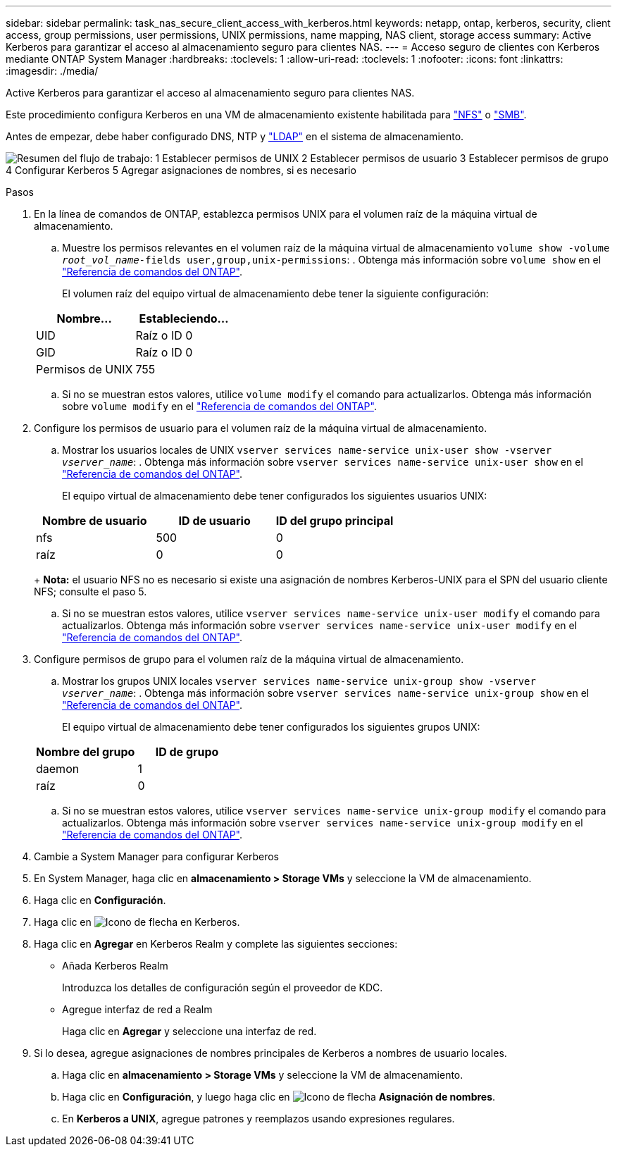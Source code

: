 ---
sidebar: sidebar 
permalink: task_nas_secure_client_access_with_kerberos.html 
keywords: netapp, ontap, kerberos, security, client access, group permissions, user permissions, UNIX permissions, name mapping, NAS client, storage access 
summary: Active Kerberos para garantizar el acceso al almacenamiento seguro para clientes NAS. 
---
= Acceso seguro de clientes con Kerberos mediante ONTAP System Manager
:hardbreaks:
:toclevels: 1
:allow-uri-read: 
:toclevels: 1
:nofooter: 
:icons: font
:linkattrs: 
:imagesdir: ./media/


[role="lead"]
Active Kerberos para garantizar el acceso al almacenamiento seguro para clientes NAS.

Este procedimiento configura Kerberos en una VM de almacenamiento existente habilitada para link:task_nas_enable_linux_nfs.html["NFS"] o link:task_nas_enable_windows_smb.html["SMB"].

Antes de empezar, debe haber configurado DNS, NTP y link:task_nas_provide_client_access_with_name_services.html["LDAP"] en el sistema de almacenamiento.

image:workflow_nas_secure_client_access_with_kerberos.gif["Resumen del flujo de trabajo: 1 Establecer permisos de UNIX 2 Establecer permisos de usuario 3 Establecer permisos de grupo 4 Configurar Kerberos 5 Agregar asignaciones de nombres, si es necesario"]

.Pasos
. En la línea de comandos de ONTAP, establezca permisos UNIX para el volumen raíz de la máquina virtual de almacenamiento.
+
.. Muestre los permisos relevantes en el volumen raíz de la máquina virtual de almacenamiento `volume show -volume _root_vol_name_-fields user,group,unix-permissions`: . Obtenga más información sobre `volume show` en el link:https://docs.netapp.com/us-en/ontap-cli/volume-show.html["Referencia de comandos del ONTAP"^].
+
El volumen raíz del equipo virtual de almacenamiento debe tener la siguiente configuración:

+
[cols="2"]
|===
| Nombre... | Estableciendo... 


| UID | Raíz o ID 0 


| GID | Raíz o ID 0 


| Permisos de UNIX | 755 
|===
.. Si no se muestran estos valores, utilice `volume modify` el comando para actualizarlos. Obtenga más información sobre `volume modify` en el link:https://docs.netapp.com/us-en/ontap-cli/volume-modify.html["Referencia de comandos del ONTAP"^].


. Configure los permisos de usuario para el volumen raíz de la máquina virtual de almacenamiento.
+
.. Mostrar los usuarios locales de UNIX `vserver services name-service unix-user show -vserver _vserver_name_`: . Obtenga más información sobre `vserver services name-service unix-user show` en el link:https://docs.netapp.com/us-en/ontap-cli/vserver-services-name-service-unix-user-show.html["Referencia de comandos del ONTAP"^].
+
El equipo virtual de almacenamiento debe tener configurados los siguientes usuarios UNIX:

+
[cols="3"]
|===
| Nombre de usuario | ID de usuario | ID del grupo principal 


| nfs | 500 | 0 


| raíz | 0 | 0 
|===
+
*Nota:* el usuario NFS no es necesario si existe una asignación de nombres Kerberos-UNIX para el SPN del usuario cliente NFS; consulte el paso 5.

.. Si no se muestran estos valores, utilice `vserver services name-service unix-user modify` el comando para actualizarlos. Obtenga más información sobre `vserver services name-service unix-user modify` en el link:https://docs.netapp.com/us-en/ontap-cli/vserver-services-name-service-unix-user-modify.html["Referencia de comandos del ONTAP"^].


. Configure permisos de grupo para el volumen raíz de la máquina virtual de almacenamiento.
+
.. Mostrar los grupos UNIX locales `vserver services name-service unix-group show -vserver _vserver_name_`: . Obtenga más información sobre `vserver services name-service unix-group show` en el link:https://docs.netapp.com/us-en/ontap-cli/vserver-services-name-service-unix-group-show.html["Referencia de comandos del ONTAP"^].
+
El equipo virtual de almacenamiento debe tener configurados los siguientes grupos UNIX:

+
[cols="2"]
|===
| Nombre del grupo | ID de grupo 


| daemon | 1 


| raíz | 0 
|===
.. Si no se muestran estos valores, utilice `vserver services name-service unix-group modify` el comando para actualizarlos. Obtenga más información sobre `vserver services name-service unix-group modify` en el link:https://docs.netapp.com/us-en/ontap-cli/vserver-services-name-service-unix-group-modify.html["Referencia de comandos del ONTAP"^].


. Cambie a System Manager para configurar Kerberos
. En System Manager, haga clic en *almacenamiento > Storage VMs* y seleccione la VM de almacenamiento.
. Haga clic en *Configuración*.
. Haga clic en image:icon_arrow.gif["Icono de flecha"] en Kerberos.
. Haga clic en *Agregar* en Kerberos Realm y complete las siguientes secciones:
+
** Añada Kerberos Realm
+
Introduzca los detalles de configuración según el proveedor de KDC.

** Agregue interfaz de red a Realm
+
Haga clic en *Agregar* y seleccione una interfaz de red.



. Si lo desea, agregue asignaciones de nombres principales de Kerberos a nombres de usuario locales.
+
.. Haga clic en *almacenamiento > Storage VMs* y seleccione la VM de almacenamiento.
.. Haga clic en *Configuración*, y luego haga clic en image:icon_arrow.gif["Icono de flecha"] *Asignación de nombres*.
.. En *Kerberos a UNIX*, agregue patrones y reemplazos usando expresiones regulares.



